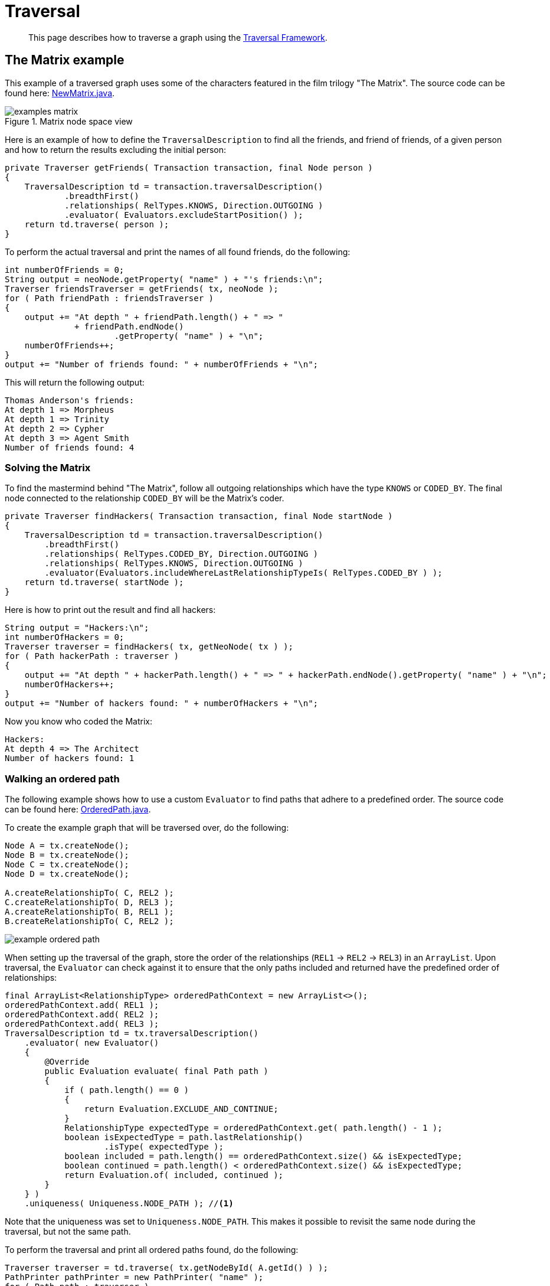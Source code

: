 :description: Traversal API.


[[java-embedded-traversal]]
= Traversal

[abstract]
--
This page describes how to traverse a graph using the <<traversal, Traversal Framework>>.
--

== The Matrix example

This example of a traversed graph uses some of the characters featured in the film trilogy "The Matrix".
The source code can be found here: link:https://github.com/neo4j/neo4j-documentation/blob/{neo4j-documentation-branch}/embedded-examples/src/main/java/org/neo4j/examples/NewMatrix.java[NewMatrix.java].

image::examples-matrix.svg[title="Matrix node space view"]

Here is an example of how to define the `TraversalDescription` to find all the friends, and friend of friends, of a given person and how to return the results excluding the initial person:

[source, java]
----
private Traverser getFriends( Transaction transaction, final Node person )
{
    TraversalDescription td = transaction.traversalDescription()
            .breadthFirst()
            .relationships( RelTypes.KNOWS, Direction.OUTGOING )
            .evaluator( Evaluators.excludeStartPosition() );
    return td.traverse( person );
}
----

To perform the actual traversal and print the names of all found friends, do the following:

[source, java]
----
int numberOfFriends = 0;
String output = neoNode.getProperty( "name" ) + "'s friends:\n";
Traverser friendsTraverser = getFriends( tx, neoNode );
for ( Path friendPath : friendsTraverser )
{
    output += "At depth " + friendPath.length() + " => "
              + friendPath.endNode()
                      .getProperty( "name" ) + "\n";
    numberOfFriends++;
}
output += "Number of friends found: " + numberOfFriends + "\n";
----

This will return the following output:

[source, output, role="noheader"]
----
Thomas Anderson's friends:
At depth 1 => Morpheus
At depth 1 => Trinity
At depth 2 => Cypher
At depth 3 => Agent Smith
Number of friends found: 4
----

=== Solving the Matrix

To find the mastermind behind "The Matrix", follow all outgoing relationships which have the type `KNOWS` or `CODED_BY`.
The final node connected to the relationship `CODED_BY` will be the Matrix's coder.

[source, java]
----
private Traverser findHackers( Transaction transaction, final Node startNode )
{
    TraversalDescription td = transaction.traversalDescription()
        .breadthFirst()
        .relationships( RelTypes.CODED_BY, Direction.OUTGOING )
        .relationships( RelTypes.KNOWS, Direction.OUTGOING )
        .evaluator(Evaluators.includeWhereLastRelationshipTypeIs( RelTypes.CODED_BY ) );
    return td.traverse( startNode );
}
----

Here is how to print out the result and find all hackers:

[source, java]
----
String output = "Hackers:\n";
int numberOfHackers = 0;
Traverser traverser = findHackers( tx, getNeoNode( tx ) );
for ( Path hackerPath : traverser )
{
    output += "At depth " + hackerPath.length() + " => " + hackerPath.endNode().getProperty( "name" ) + "\n";
    numberOfHackers++;
}
output += "Number of hackers found: " + numberOfHackers + "\n";
----

Now you know who coded the Matrix:

[source, output, role="noheader"]
----
Hackers:
At depth 4 => The Architect
Number of hackers found: 1
----


=== Walking an ordered path

The following example shows how to use a custom `Evaluator` to find paths that adhere to a predefined order.
The source code can be found here: link:https://github.com/neo4j/neo4j-documentation/blob/{neo4j-documentation-branch}/embedded-examples/src/main/java/org/neo4j/examples/orderedpath/OrderedPath.java[OrderedPath.java].

To create the example graph that will be traversed over, do the following:

//https://github.com/neo4j/neo4j-documentation/blob/dev/embedded-examples/src/main/java/org/neo4j/examples/orderedpath/OrderedPath.java
//OrderedPath.java[tag=createGraph]

[source, java]
----
Node A = tx.createNode();
Node B = tx.createNode();
Node C = tx.createNode();
Node D = tx.createNode();

A.createRelationshipTo( C, REL2 );
C.createRelationshipTo( D, REL3 );
A.createRelationshipTo( B, REL1 );
B.createRelationshipTo( C, REL2 );
----

image::example-ordered-path.svg[role="middle"]

When setting up the traversal of the graph, store the order of the relationships (`REL1` -> `REL2` -> `REL3`) in an `ArrayList`.
Upon traversal, the `Evaluator` can check against it to ensure that the only paths included and returned have the predefined order of relationships:

//https://github.com/neo4j/neo4j-documentation/blob/dev/embedded-examples/src/main/java/org/neo4j/examples/orderedpath/OrderedPath.java
//OrderedPath.java[tag=walkOrderedPath]

[source, java]
----
final ArrayList<RelationshipType> orderedPathContext = new ArrayList<>();
orderedPathContext.add( REL1 );
orderedPathContext.add( REL2 );
orderedPathContext.add( REL3 );
TraversalDescription td = tx.traversalDescription()
    .evaluator( new Evaluator()
    {
        @Override
        public Evaluation evaluate( final Path path )
        {
            if ( path.length() == 0 )
            {
                return Evaluation.EXCLUDE_AND_CONTINUE;
            }
            RelationshipType expectedType = orderedPathContext.get( path.length() - 1 );
            boolean isExpectedType = path.lastRelationship()
                    .isType( expectedType );
            boolean included = path.length() == orderedPathContext.size() && isExpectedType;
            boolean continued = path.length() < orderedPathContext.size() && isExpectedType;
            return Evaluation.of( included, continued );
        }
    } )
    .uniqueness( Uniqueness.NODE_PATH ); //<1>
----

Note that the uniqueness was set to `Uniqueness.NODE_PATH`.
This makes it possible to revisit the same node during the traversal, but not the same path.

To perform the traversal and print all ordered paths found, do the following:

//https://github.com/neo4j/neo4j-documentation/blob/dev/embedded-examples/src/main/java/org/neo4j/examples/orderedpath/OrderedPath.java
//OrderedPath.java[tag=printPath]

[source, java]
----
Traverser traverser = td.traverse( tx.getNodeById( A.getId() ) );
PathPrinter pathPrinter = new PathPrinter( "name" );
for ( Path path : traverser )
{
    output += Paths.pathToString( path, pathPrinter );
}
----

This will return the following output:

[source, output, role="noheader"]
----
(A)--[REL1]-->(B)--[REL2]-->(C)--[REL3]-->(D)
----

In this case, a customized class is used to format the path output.
See how to do it:

//https://github.com/neo4j/neo4j-documentation/blob/dev/embedded-examples/src/main/java/org/neo4j/examples/orderedpath/OrderedPath.java
//OrderedPath.java[tag=pathPrinter]

[source, java]
----
static class PathPrinter implements Paths.PathDescriptor<Path>
{
    private final String nodePropertyKey;

    public PathPrinter( String nodePropertyKey )
    {
        this.nodePropertyKey = nodePropertyKey;
    }

    @Override
    public String nodeRepresentation( Path path, Node node )
    {
        return "(" + node.getProperty( nodePropertyKey, "" ) + ")";
    }

    @Override
    public String relationshipRepresentation( Path path, Node from, Relationship relationship )
    {
        String prefix = "--", suffix = "--";
        if ( from.equals( relationship.getEndNode() ) )
        {
            prefix = "<--";
        }
        else
        {
            suffix = "-->";
        }
        return prefix + "[" + relationship.getType().name() + "]" + suffix;
    }
}
----


[[examples-uniqueness-of-paths-in-traversals]]
== Uniqueness of Paths in traversals

The following example demonstrates the use of node uniqueness.
It lists all pets descended from other pets that are owned by `Principal1`:

.Descendants example graph
image:uniqueness-of-paths-in-traversals-graph.svg[role="middle"]

In order to return all descendants of `Pet0` which are owned by `Principal1` (i.e. `Pet1` and `Pet3`), the uniqueness of the traversal needs to be set to `NODE_PATH` rather than the default `NODE_GLOBAL`.
This way nodes can be traversed more than once, and paths that have different nodes with some in common (like the start and the end nodes) can be returned.

//https://github.com/neo4j/neo4j-documentation/blob/dev/embedded-examples/src/test/java/org/neo4j/examples/UniquenessOfPathsDocTest.java
//UniquenessOfPathsDocTest.java[tag=traverser]

[source, java]
----
Node dataTarget = data.get().get( "Principal1" );
String output = "";
int count = 0;
try ( Transaction transaction = graphdb().beginTx() )
{
    start = transaction.getNodeById( start.getId() );
    final Node target = transaction.getNodeById( dataTarget.getId() );
    TraversalDescription td = transaction.traversalDescription()
            .uniqueness( Uniqueness.NODE_PATH )
            .evaluator( new Evaluator()
    {
        @Override
        public Evaluation evaluate( Path path )
        {
            boolean endNodeIsTarget = path.endNode().equals( target );
            return Evaluation.of( endNodeIsTarget, !endNodeIsTarget );
        }
    } );

    Traverser results = td.traverse( start );
}
----

This will return the following paths:

[source, output, role="noheader"]
----
(2)-[descendant,2]->(0)<-[owns,5]-(1)
(2)-[descendant,0]->(5)<-[owns,3]-(1)
----

To see how this differs from using `NODE_GLOBAL` uniqueness, do the following.
Note that the `TraversalDescription` object is immutable, so a new instance is required.

//https://github.com/neo4j/neo4j-documentation/blob/dev/embedded-examples/src/test/java/org/neo4j/examples/UniquenessOfPathsDocTest.java
//UniquenessOfPathsDocTest.java[tag=traverseNodeGlobal]

[source, java]
----
TraversalDescription nodeGlobalTd = tx.traversalDescription().uniqueness( Uniqueness.NODE_PATH ).evaluator( new Evaluator()
{
    @Override
    public Evaluation evaluate( Path path )
    {
        boolean endNodeIsTarget = path.endNode().equals( target );
        return Evaluation.of( endNodeIsTarget, !endNodeIsTarget );
    }
} ).uniqueness( Uniqueness.NODE_GLOBAL );
Traverser results = nodeGlobalTd.traverse( start );
----

Now only one path is returned because the node `Principal1` can only be traversed once:

[source, output, role="noheader"]
----
(2)-[descendant,2]->(0)<-[owns,5]-(1)
----
